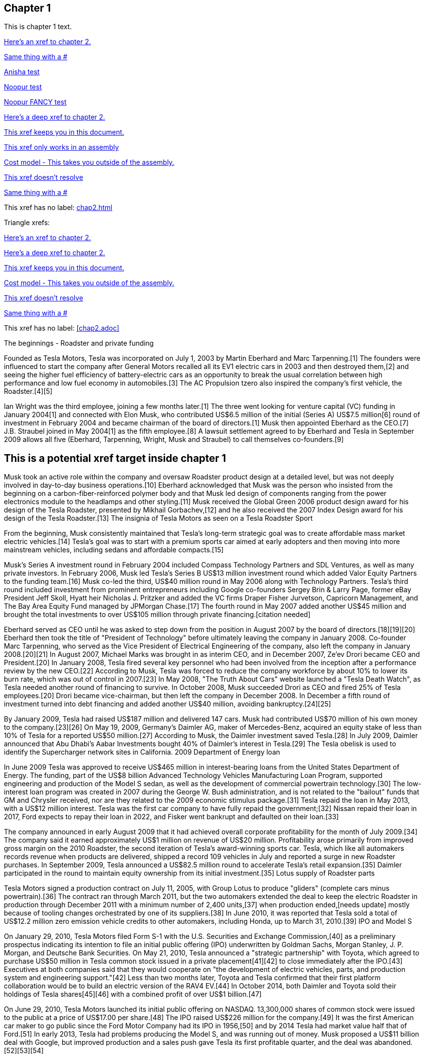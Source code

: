== Chapter 1

This is chapter 1 text.

xref:chap2.adoc[Here's an xref to chapter 2.]

xref:chap2.adoc#[Same thing with a #]

xref:chap2.adoc#anisha-target_banana[Anisha test]

xref:#anisha-target_banana[Noopur test]

xref:chap1.adoc#ben-target[Noopur FANCY test]

xref:chap2.adoc#cool-stuff[Here's a deep xref to chapter 2.]

xref:ben-target[This xref keeps you in this document.]

xref:anisha-target_banana[This xref only works in an assembly]

xref:ref_cost_model_terms.adoc[Cost model - This takes you outside of the assembly.]

xref:some/fake/path.adoc[This xref doesn't resolve]

xref:some/fake/path.adoc#[Same thing with a #]

This xref has no label: xref:chap2.adoc[]

Triangle xrefs:

<<chap2.adoc#,Here's an xref to chapter 2.>>

<<chap2.adoc#cool-stuff,Here's a deep xref to chapter 2.>>

<<ben-target,This xref keeps you in this document.>>

<<ref_cost_model_terms.adoc#,Cost model - This takes you outside of the assembly.>>

<<some/fake/path.adoc,This xref doesn't resolve>>

<<some/fake/path.adoc#,Same thing with a #>>

This xref has no label: <<chap2.adoc>>

The beginnings - Roadster and private funding

Founded as Tesla Motors, Tesla was incorporated on July 1, 2003 by Martin Eberhard and Marc Tarpenning.[1] The founders were influenced to start the company after General Motors recalled all its EV1 electric cars in 2003 and then destroyed them,[2] and seeing the higher fuel efficiency of battery-electric cars as an opportunity to break the usual correlation between high performance and low fuel economy in automobiles.[3] The AC Propulsion tzero also inspired the company's first vehicle, the Roadster.[4][5]

Ian Wright was the third employee, joining a few months later.[1] The three went looking for venture capital (VC) funding in January 2004[1] and connected with Elon Musk, who contributed US$6.5 million of the initial (Series A) US$7.5 million[6] round of investment in February 2004 and became chairman of the board of directors.[1] Musk then appointed Eberhard as the CEO.[7] J.B. Straubel joined in May 2004[1] as the fifth employee.[8] A lawsuit settlement agreed to by Eberhard and Tesla in September 2009 allows all five (Eberhard, Tarpenning, Wright, Musk and Straubel) to call themselves co-founders.[9]

[[ben-target]]
== This is a potential xref target inside chapter 1

Musk took an active role within the company and oversaw Roadster product design at a detailed level, but was not deeply involved in day-to-day business operations.[10] Eberhard acknowledged that Musk was the person who insisted from the beginning on a carbon-fiber-reinforced polymer body and that Musk led design of components ranging from the power electronics module to the headlamps and other styling.[11] Musk received the Global Green 2006 product design award for his design of the Tesla Roadster, presented by Mikhail Gorbachev,[12] and he also received the 2007 Index Design award for his design of the Tesla Roadster.[13]
The insignia of Tesla Motors as seen on a Tesla Roadster Sport

From the beginning, Musk consistently maintained that Tesla's long-term strategic goal was to create affordable mass market electric vehicles.[14] Tesla's goal was to start with a premium sports car aimed at early adopters and then moving into more mainstream vehicles, including sedans and affordable compacts.[15]

Musk's Series A investment round in February 2004 included Compass Technology Partners and SDL Ventures, as well as many private investors. In February 2006, Musk led Tesla's Series B US$13 million investment round which added Valor Equity Partners to the funding team.[16] Musk co-led the third, US$40 million round in May 2006 along with Technology Partners. Tesla's third round included investment from prominent entrepreneurs including Google co-founders Sergey Brin & Larry Page, former eBay President Jeff Skoll, Hyatt heir Nicholas J. Pritzker and added the VC firms Draper Fisher Jurvetson, Capricorn Management, and The Bay Area Equity Fund managed by JPMorgan Chase.[17] The fourth round in May 2007 added another US$45 million and brought the total investments to over US$105 million through private financing.[citation needed]

Eberhard served as CEO until he was asked to step down from the position in August 2007 by the board of directors.[18][19][20] Eberhard then took the title of "President of Technology" before ultimately leaving the company in January 2008. Co-founder Marc Tarpenning, who served as the Vice President of Electrical Engineering of the company, also left the company in January 2008.[20][21] In August 2007, Michael Marks was brought in as interim CEO, and in December 2007, Ze'ev Drori became CEO and President.[20] In January 2008, Tesla fired several key personnel who had been involved from the inception after a performance review by the new CEO.[22] According to Musk, Tesla was forced to reduce the company workforce by about 10% to lower its burn rate, which was out of control in 2007.[23] In May 2008, "The Truth About Cars" website launched a "Tesla Death Watch", as Tesla needed another round of financing to survive. In October 2008, Musk succeeded Drori as CEO and fired 25% of Tesla employees.[20] Drori became vice-chairman, but then left the company in December 2008. In December a fifth round of investment turned into debt financing and added another US$40 million, avoiding bankruptcy.[24][25]

By January 2009, Tesla had raised US$187 million and delivered 147 cars. Musk had contributed US$70 million of his own money to the company.[23][26] On May 19, 2009, Germany's Daimler AG, maker of Mercedes-Benz, acquired an equity stake of less than 10% of Tesla for a reported US$50 million.[27] According to Musk, the Daimler investment saved Tesla.[28] In July 2009, Daimler announced that Abu Dhabi's Aabar Investments bought 40% of Daimler's interest in Tesla.[29]
The Tesla obelisk is used to identify the Supercharger network sites in California.
2009 Department of Energy loan

In June 2009 Tesla was approved to receive US$465 million in interest-bearing loans from the United States Department of Energy. The funding, part of the US$8 billion Advanced Technology Vehicles Manufacturing Loan Program, supported engineering and production of the Model S sedan, as well as the development of commercial powertrain technology.[30] The low-interest loan program was created in 2007 during the George W. Bush administration, and is not related to the "bailout" funds that GM and Chrysler received, nor are they related to the 2009 economic stimulus package.[31] Tesla repaid the loan in May 2013, with a US$12 million interest. Tesla was the first car company to have fully repaid the government;[32] Nissan repaid their loan in 2017, Ford expects to repay their loan in 2022, and Fisker went bankrupt and defaulted on their loan.[33]

The company announced in early August 2009 that it had achieved overall corporate profitability for the month of July 2009.[34] The company said it earned approximately US$1 million on revenue of US$20 million. Profitability arose primarily from improved gross margin on the 2010 Roadster, the second iteration of Tesla's award-winning sports car. Tesla, which like all automakers records revenue when products are delivered, shipped a record 109 vehicles in July and reported a surge in new Roadster purchases. In September 2009, Tesla announced a US$82.5 million round to accelerate Tesla's retail expansion.[35] Daimler participated in the round to maintain equity ownership from its initial investment.[35]
Lotus supply of Roadster parts

Tesla Motors signed a production contract on July 11, 2005, with Group Lotus to produce "gliders" (complete cars minus powertrain).[36] The contract ran through March 2011, but the two automakers extended the deal to keep the electric Roadster in production through December 2011 with a minimum number of 2,400 units,[37] when production ended,[needs update] mostly because of tooling changes orchestrated by one of its suppliers.[38] In June 2010, it was reported that Tesla sold a total of US$12.2 million zero emission vehicle credits to other automakers, including Honda, up to March 31, 2010.[39]
IPO and Model S

On January 29, 2010, Tesla Motors filed Form S-1 with the U.S. Securities and Exchange Commission,[40] as a preliminary prospectus indicating its intention to file an initial public offering (IPO) underwritten by Goldman Sachs, Morgan Stanley, J. P. Morgan, and Deutsche Bank Securities. On May 21, 2010, Tesla announced a "strategic partnership" with Toyota, which agreed to purchase US$50 million in Tesla common stock issued in a private placement[41][42] to close immediately after the IPO.[43] Executives at both companies said that they would cooperate on "the development of electric vehicles, parts, and production system and engineering support."[42] Less than two months later, Toyota and Tesla confirmed that their first platform collaboration would be to build an electric version of the RAV4 EV.[44] In October 2014, both Daimler and Toyota sold their holdings of Tesla shares[45][46] with a combined profit of over US$1 billion.[47]

On June 29, 2010, Tesla Motors launched its initial public offering on NASDAQ. 13,300,000 shares of common stock were issued to the public at a price of US$17.00 per share.[48] The IPO raised US$226 million for the company.[49] It was the first American car maker to go public since the Ford Motor Company had its IPO in 1956,[50] and by 2014 Tesla had market value half that of Ford.[51] In early 2013, Tesla had problems producing the Model S, and was running out of money. Musk proposed a US$11 billion deal with Google, but improved production and a sales push gave Tesla its first profitable quarter, and the deal was abandoned.[52][53][54]

During November 2013, following news of a third Model S fire, Tesla's stock fell more than 20 percent. All of those Model S fires had developed several minutes after the cars had struck significant road debris at high speeds and all of the vehicles had provided warnings to the occupants of serious battery damage, advising that an immediate stop was required. All three owners ordered new Model Ss. In the following months Tesla developed a battery protection system as a no-cost retrofit to all Model Ss.[55] No further regulatory action was taken, although there have been a few incidents since, most recently January 2016, with a Model S charging at a Norwegian Supercharger station.[56] Despite the drop in stock price, Tesla was still the top performer on the Nasdaq 100 index in 2013.[57] Tesla was seeking to sell 40,000 electric vehicles worldwide in 2014, adding China, Hong Kong, Japan, and Australia to the list of countries where it exports cars,[58] but in November 2014 Tesla reduced its guidance on sales down to 33,000 units for 2014.[59] As of 2014, Tesla has a US Corporate Average Fuel Economy (CAFE) of 276 mpg.[60]

Tesla makes its cars at the Tesla Factory in California. In October 2015, Tesla Motor announced the company was negotiating with the Chinese government on producing cars in China. Local production in China has the potential to reduce the sales prices of Tesla models by a third; however, foreign automakers are generally required to establish a joint venture with a Chinese company to produce cars domestically.[61] Elon Musk clarified at that time that production will remain in the U.S. in the foreseeable future, but if there's sufficient local demand for the Tesla Model 3 in China, a factory could be built in the country as soon as a year after the launch of the new model. Production in Europe will also depend on the region's demand for the Model 3.[62] Tesla was also considering building a manufacturing plant in India, according to Tesla's Chief Information Officer, Jay Vijayan. This would help Tesla to avoid 100% import duty which is applicable on import of CBU (Completely Built Unit) cars in India.[63] Tesla was also considering building a battery plant in India. "Given high local demand, a Gigafactory in India would probably make sense in the long term," Musk said in response to a specific question about whether he would consider a factory in India too.[64]

Tesla announced in November 2015 that during the third quarter of 2015 it produced a record 13,091 vehicles, and also revised its target sales for 2015 to between 50,000 and 52,000 vehicles, including both of its models available for retail sales. The company expects to achieve an average production and deliveries of 1,600 to 1,800 vehicles per week for Model S and Model X combined during 2016,[65][66] adding up to 80,000 to 90,000 new Model S and Model X vehicles in 2016.[67]
SolarCity acquisition

On August 1, 2016, Tesla agreed to acquire SolarCity Corp. for US$2.6 billion in stock. SolarCity was then the largest installer of rooftop solar systems in the United States.[68] More than 85% of unaffiliated Tesla and SolarCity shareholders voted to approve the acquisition,[69][70] which closed on November 21, 2016.[71]

After it acquired SolarCity, Tesla stopped using door to door sales tactics for solar systems; instead, it markets and sells its products at company showrooms. For a short time, Tesla partnered with Home Depot to sell solar and energy products through in store kiosks.[72] At the time, it did not provide a leasing option for solar panels, and consumers had to purchase them.[73]
Model 3 rollout
The Tesla Model 3 first deliveries event took place on July 28, 2017.

Model 3 was unveiled in March 2016. A week after the unveiling, global reservations totaled 325,000 units.[74][75] As a result of the demand for Model 3, in May 2016, Tesla advanced its 500,000 annual unit build plan (for all models) by two years to 2018.[76][77] This would in turn allow more Model 3 buyers to benefit from the full US$7,500 U.S. tax credit before the limit of 200,000 cars per maker since 2010 reduces the credit.[78][79]

On February 1, 2017 the company changed its name from Tesla Motors to Tesla.[80][81] In late March 2017, Tesla Inc. announced that Tencent Holdings Ltd., at the time China's "most valuable company," had purchased a 5% stake in Tesla for US$1.8 billion.[82][83] In 2017, Tesla surpassed Ford Motor Company and General Motors in market capitalization for a couple of months, making it the most valuable American automaker.[84][85] In June 2017, Tesla appeared for the first time in the Fortune 500 list.[84]

In the week preceding the debut on July 7, 2017, of the Model 3 sedan, Tesla's stock-market value declined by more than US$12 billion from a previous value of US$63 billion. The loss was a result of a combination of factors that disappointed investors. Demand for Tesla's existing luxury models, Model S and Model X, did not grow in the second quarter.[86] Brian Johnson of Barclays said that customer deposits for the Model S and Model X fell by US$50 million, potentially indicating that Tesla's introduction of the Model 3 could be adversely affecting their sales. Tesla predicted that luxury sales would reach 100,000 per year, below some analysts' expectations.[87]

Investors expressed concern about Tesla's plans for execution and its competitive risk, as Volvo Cars committed to introduce only electric and electric-assisted vehicles by 2019.[88][86] Johnson claimed that "Tesla will face intense competition by the next decade."[89]

Morningstar analyst David Whiston foresaw a revised, slower timetable for the Model 3 and a company acknowledgement of problems with building battery packs for its cars. In 2016 Musk predicted 100,000 Model 3 units would be sold in 2017, but that production may reach only 20,000 by December. Axel Schmidt, a managing director at consulting firm Accenture, said that Tesla's problems with Gigafactory 1 prove that increasing Model 3 production "remains a huge challenge".[89] In October 2017, Tesla reported delivery of 220 Model 3 cars, acknowledging this was "less than anticipated due to production bottlenecks".[90]

In early November 2017, Musk advised investors of a production delay that was primarily due to difficulties with the new battery that would allow Tesla to significantly reduce the manufacturing cost of the Model 3. The company was having difficulties with robots on the assembly line,[91] but the most serious issue was with one of the four zones in the battery manufacturing, caused by a "systems integration subcontractor", according to Musk.[92] "We had to rewrite all of the software from scratch for the battery module", he reported.[93] He assured investors that Tesla had "reallocated" top engineers to work on achieving a solution. By that time, Jon Wagner, director of battery engineering, had left the company.[94] Also in November, Musk postponed the target date for manufacturing 5000 of the vehicles per week from December 2017 to "sometime in March" 2018;[91] about which an analyst with Cowan and Company commented that "Elon Musk needs to stop over promising and under delivering".[95] On November 21, 2017, Bloomberg stated that "over the past 12 months, the electric-car maker has been burning money at a clip of about $8,000 a minute (or $480,000 an hour)" preparing for Model 3.[96]

In April 2018, Musk increased the 5000 per week number by 20%, forecasting Tesla could achieve 6,000 units per week by the end of June 2018.[97] When asked when the company would reach a production level of 10,000 units per week, he declined to speculate.[93]

For Q2 2018, Tesla reported delivery of 28,578 Model 3 vehicles, which exceeded combined Model S and X production (24,761), almost three times the amount of Model 3 vehicles in Q1.[98]

For Q3 2018, Tesla reported delivery of 55,840 Model 3 vehicles.[99]

For Q4 2018, Tesla reported delivery of 63,150 Model 3 vehicles.[100]
2018 consideration of taking Tesla private

In an August 7, 2018 tweet, major Tesla stockholder and Tesla CEO Elon Musk stated: "Am considering taking Tesla private at $420. Funding secured."[101][102] On Tesla's blog Musk elaborated that Tesla's status as a public company subjects it to the quarterly earnings cycle that puts enormous pressure on the company to make decisions that may be right for a given quarter, but not necessarily right for the company's long-term growth. Additionally, as the most shorted stock in the history of the stock market, being a publicly traded company means that there are large numbers of investors who may have the incentive to attack the company.[103] Musk released a considerably more detailed statement on the Tesla Blog the following week indicating that the proposal was by him in his personal capacity, and not as CEO of Tesla. Furthermore, he indicated that he had high confidence in the funding being secured based on discussions with the managing director of the Saudi sovereign wealth fund who had requested Musk consider taking Tesla private and indicated strong capital support for doing so.[104] On August 24, Musk released a statement indicating that both he and the Tesla Board of Directors had made the decision for the company to remain traded on the public stock markets.[105][106] In September 2018, Musk was sued by the U.S. Securities and Exchange Commission for the tweet claiming that funding had been secured for taking Tesla private. The lawsuit characterized the tweet as false, misleading, and damaging to investors, and sought to bar Musk from serving as CEO for publicly traded companies.[107][108] Musk settled with the SEC two days later. The settlement terms required Musk to step down as chairman, and prohibited him from running for chairman again for three years. Additionally, he and Tesla Inc. were fined US$20M each to reimburse investors who were harmed by Musk's tweet.[109][110]

In November 2018, Tesla vehicles outsold Mercedes-Benz in the United States market for the first time.[111]
Financials

Tesla has financed operations (production, development, administration, etc.) by sales income, stock offering and bond sales. In May 2013 Tesla raised US$1.02 billion (US$660 million from bonds) partially to repay the Department of Energy loans received from the ATVM loan program after their first profitable quarter.[112][113] In February 2014 Tesla raised US$2 billion from bonds to build the first GigaFactory.[113] In August 2015, Tesla raised US$738 million in stock to build the Model X.[114] In May 2016, Tesla raised US$1.46 billion in stock to build the Model 3.[115] By 2016, Tesla had raised over US$4.5 billion since its IPO in 2010.[116]

Tesla entered the Interbrand Top100 Best Global Brands in 2016 in position 100 with a brand valuation of US$4 billion.[117] On October 26, 2016, Tesla posted a profitable quarter, their first in 8 quarters, defying industry expectations.[118]

According to the Wall Street Journal, in September 2018, the company's stock fell to its lowest price in a year, around the time that CEO Elon Musk smoked marijuana during a live TV interview.[119]

As of April 2019, Musk owns about 38.5 million Tesla shares, which equates to about 21.7% of the company.[120]

On January 10, 2020, Tesla become the most valuable American automaker to ever exist, with a market capitalization of US$86 billion.[121] On January 29, 2020, Tesla became the world's second most valuable automaker, with a market capitalization of US$104 billion, passing Volkswagen's US$84 billion.[122] On July 1, 2020, Tesla reached a market capitalization of US$206 billion, surpassing Toyota's US$202 billion to become the world's largest automaker by market capitalization.[123]

Tesla issued US$2 billion of new shares on February 18, 2020.[124]

From July 2019 to June 2020, Tesla recorded four profitable quarters in a row for the first time, which made it eligible for inclusion in the S&P 500.[125] 
